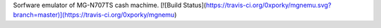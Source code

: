 Sorfware emulator of MG-N707TS cash machime. [![Build Status](https://travis-ci.org/0xporky/mgnemu.svg?branch=master)](https://travis-ci.org/0xporky/mgnemu)
